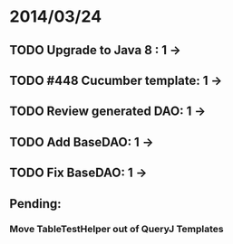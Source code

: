 * 2014/03/24
** TODO Upgrade to Java 8 : 1 ->
** TODO #448 Cucumber template: 1 -> 
** TODO Review generated DAO: 1 ->
** TODO Add BaseDAO: 1 ->
** TODO Fix BaseDAO: 1 ->

** Pending:
*** Move TableTestHelper out of QueryJ Templates
